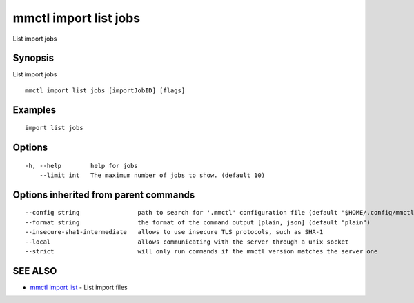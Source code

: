 .. _mmctl_import_list_jobs:

mmctl import list jobs
----------------------

List import jobs

Synopsis
~~~~~~~~


List import jobs

::

  mmctl import list jobs [importJobID] [flags]

Examples
~~~~~~~~

::

   import list jobs

Options
~~~~~~~

::

  -h, --help        help for jobs
      --limit int   The maximum number of jobs to show. (default 10)

Options inherited from parent commands
~~~~~~~~~~~~~~~~~~~~~~~~~~~~~~~~~~~~~~

::

      --config string                path to search for '.mmctl' configuration file (default "$HOME/.config/mmctl")
      --format string                the format of the command output [plain, json] (default "plain")
      --insecure-sha1-intermediate   allows to use insecure TLS protocols, such as SHA-1
      --local                        allows communicating with the server through a unix socket
      --strict                       will only run commands if the mmctl version matches the server one

SEE ALSO
~~~~~~~~

* `mmctl import list <mmctl_import_list.rst>`_ 	 - List import files

